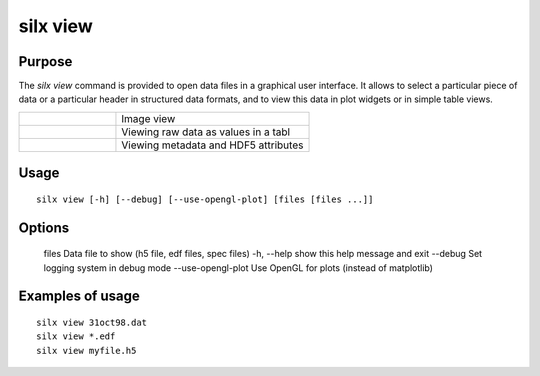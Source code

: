 
silx view
=========

Purpose
-------

The *silx view* command is provided to open data files
in a graphical user interface. It allows to select a particular
piece of data or a particular header in structured data formats,
and to view this data in plot widgets or in simple table views.


.. |imgViewImg| image:: img/silx-view-image.png
   :height: 300px
   :align: middle

.. |imgViewTable| image:: img/silx-view-table.png
   :height: 300px
   :align: middle

.. |imgViewHdf5| image:: img/silx-view-hdf5.png
   :height: 300px
   :align: middle

.. list-table::
   :widths: 1 2

   * - |imgViewImg|
     - Image view
   * - |imgViewTable|
     - Viewing raw data as values in a tabl
   * - |imgViewHdf5|
     - Viewing metadata and HDF5 attributes


Usage
-----

::

    silx view [-h] [--debug] [--use-opengl-plot] [files [files ...]]


Options
-------

  files              Data file to show (h5 file, edf files, spec files)
  -h, --help         show this help message and exit
  --debug            Set logging system in debug mode
  --use-opengl-plot  Use OpenGL for plots (instead of matplotlib)


Examples of usage
-----------------

::

    silx view 31oct98.dat
    silx view *.edf
    silx view myfile.h5
